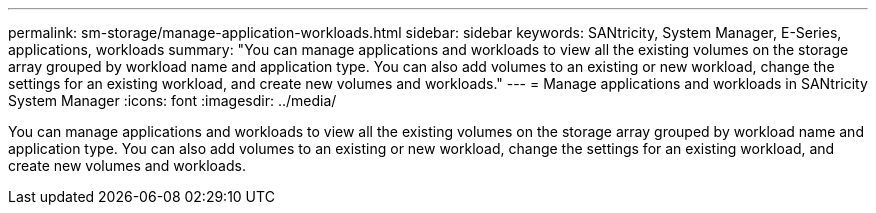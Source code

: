 ---
permalink: sm-storage/manage-application-workloads.html
sidebar: sidebar
keywords: SANtricity, System Manager, E-Series, applications, workloads
summary: "You can manage applications and workloads to view all the existing volumes on the storage array grouped by workload name and application type. You can also add volumes to an existing or new workload, change the settings for an existing workload, and create new volumes and workloads."
---
= Manage applications and workloads in SANtricity System Manager
:icons: font
:imagesdir: ../media/

[.lead]
You can manage applications and workloads to view all the existing volumes on the storage array grouped by workload name and application type. You can also add volumes to an existing or new workload, change the settings for an existing workload, and create new volumes and workloads.
